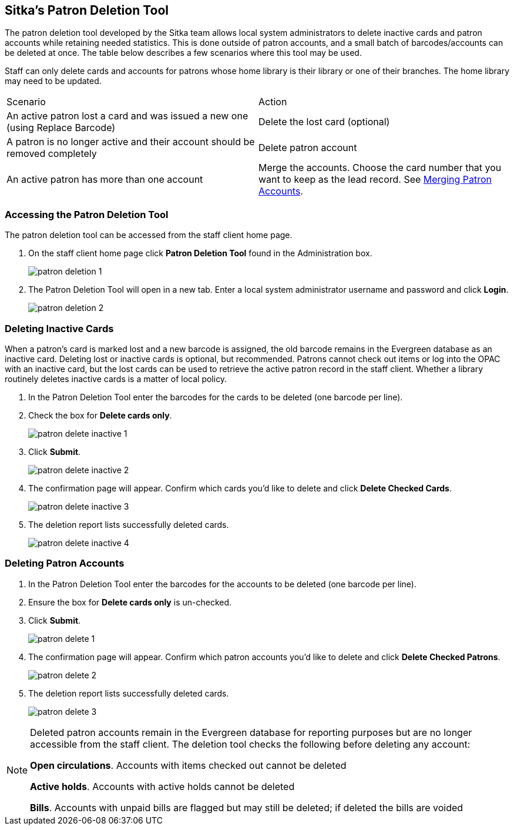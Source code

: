 [[delete-patron-card]]
Sitka's Patron Deletion Tool
----------------------------

The patron deletion tool developed by the Sitka team allows local system administrators to delete 
inactive cards and patron accounts while retaining needed statistics. This is done outside of patron accounts, 
and a small batch of barcodes/accounts can be deleted at once. The table below describes a few scenarios 
where this tool may be used.

Staff can only delete cards and accounts for patrons whose home library is their library or one of their branches. The home library may need to be updated.

[option="header"]
|====
| Scenario	| Action
| An active patron lost a card and was issued a new one (using Replace Barcode)	| Delete the lost card (optional)
| A patron is no longer active and their account should be removed completely	| Delete patron account
| An active patron has more than one account	| Merge the accounts. Choose the card number that you 
want to keep as the lead record. See xref:_merging_patron_accounts[Merging Patron Accounts].
|====

Accessing the Patron Deletion Tool
~~~~~~~~~~~~~~~~~~~~~~~~~~~~~~~~~~

The patron deletion tool can be accessed from the staff client home page.

. On the staff client home page click *Patron Deletion Tool* found in the Administration box.
+
image:images/admin/patron-deletion-1.png[]
+
. The Patron Deletion Tool will open in a new tab.  Enter a local system administrator username and password
and click *Login*.
+
image:images/admin/patron-deletion-2.png[]


Deleting Inactive Cards
~~~~~~~~~~~~~~~~~~~~~~~

(((Delete Inactive Cards)))

When a patron's card is marked lost and a new barcode is assigned, the old barcode remains in the Evergreen 
database as an inactive card. Deleting lost or inactive cards is optional, but recommended. Patrons 
cannot check out items or log into the OPAC with an inactive card, but the lost cards can be used 
to retrieve the active patron record in the staff client. Whether a library routinely deletes inactive 
cards is a matter of local policy.

. In the Patron Deletion Tool enter the barcodes for the cards to be deleted (one barcode per line).
. Check the box for *Delete cards only*.
+
image:images/admin/patron-delete-inactive-1.png[]
+
. Click *Submit*.
+
image:images/admin/patron-delete-inactive-2.png[]
+
. The confirmation page will appear.  Confirm which cards you'd like to delete and click 
*Delete Checked Cards*.
+
image:images/admin/patron-delete-inactive-3.png[]
+
. The deletion report lists successfully deleted cards.
+
image:images/admin/patron-delete-inactive-4.png[]


Deleting Patron Accounts
~~~~~~~~~~~~~~~~~~~~~~~~

(((Delete Patrons)))
(((Patron Deletion)))

. In the Patron Deletion Tool enter the barcodes for the accounts to be deleted (one barcode per line).
. Ensure the box for *Delete cards only* is un-checked.
. Click *Submit*.
+
image:images/admin/patron-delete-1.png[]
+
. The confirmation page will appear.  Confirm which patron accounts you'd like to delete and click 
*Delete Checked Patrons*.
+
image:images/admin/patron-delete-2.png[]
+
. The deletion report lists successfully deleted cards.
+
image:images/admin/patron-delete-3.png[]

[NOTE]
======
Deleted patron accounts remain in the Evergreen database for reporting purposes but are no longer accessible 
from the staff client. The deletion tool checks the following before deleting any account:

*Open circulations*.  Accounts with items checked out cannot be deleted

*Active holds*.  Accounts with active holds cannot be deleted

*Bills*.  Accounts with unpaid bills are flagged but may still be deleted; if deleted the bills are voided
======
